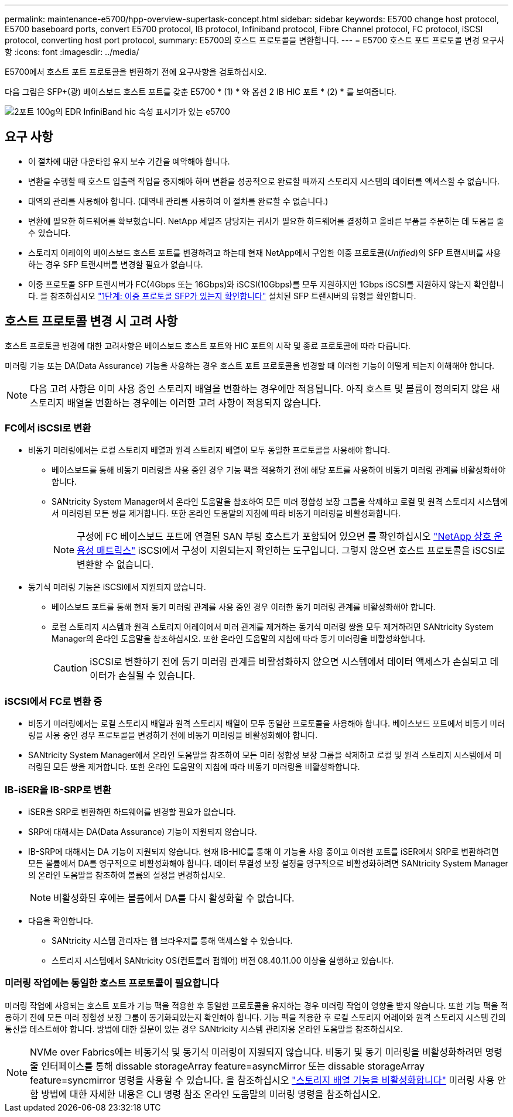 ---
permalink: maintenance-e5700/hpp-overview-supertask-concept.html 
sidebar: sidebar 
keywords: E5700 change host protocol, E5700 baseboard ports, convert E5700 protocol, IB protocol, Infiniband protocol, Fibre Channel protocol, FC protocol, iSCSI protocol, converting host port protocol, 
summary: E5700의 호스트 프로토콜을 변환합니다. 
---
= E5700 호스트 포트 프로토콜 변경 요구사항
:icons: font
:imagesdir: ../media/


[role="lead"]
E5700에서 호스트 포트 프로토콜을 변환하기 전에 요구사항을 검토하십시오.

다음 그림은 SFP+(광) 베이스보드 호스트 포트를 갖춘 E5700 * (1) * 와 옵션 2 IB HIC 포트 * (2) * 를 보여줍니다.

image::../media/e5700_with_2_port_100g_edr_infiniband_hic_w_callouts.gif[2포트 100g의 EDR InfiniBand hic 속성 표시기가 있는 e5700]



== 요구 사항

* 이 절차에 대한 다운타임 유지 보수 기간을 예약해야 합니다.
* 변환을 수행할 때 호스트 입출력 작업을 중지해야 하며 변환을 성공적으로 완료할 때까지 스토리지 시스템의 데이터를 액세스할 수 없습니다.
* 대역외 관리를 사용해야 합니다. (대역내 관리를 사용하여 이 절차를 완료할 수 없습니다.)
* 변환에 필요한 하드웨어를 확보했습니다. NetApp 세일즈 담당자는 귀사가 필요한 하드웨어를 결정하고 올바른 부품을 주문하는 데 도움을 줄 수 있습니다.
* 스토리지 어레이의 베이스보드 호스트 포트를 변경하려고 하는데 현재 NetApp에서 구입한 이중 프로토콜(_Unified_)의 SFP 트랜시버를 사용하는 경우 SFP 트랜시버를 변경할 필요가 없습니다.
* 이중 프로토콜 SFP 트랜시버가 FC(4Gbps 또는 16Gbps)와 iSCSI(10Gbps)를 모두 지원하지만 1Gbps iSCSI를 지원하지 않는지 확인합니다. 을 참조하십시오 link:hpp-change-host-protocol-task.html["1단계: 이중 프로토콜 SFP가 있는지 확인합니다"] 설치된 SFP 트랜시버의 유형을 확인합니다.




== 호스트 프로토콜 변경 시 고려 사항

호스트 프로토콜 변경에 대한 고려사항은 베이스보드 호스트 포트와 HIC 포트의 시작 및 종료 프로토콜에 따라 다릅니다.

미러링 기능 또는 DA(Data Assurance) 기능을 사용하는 경우 호스트 포트 프로토콜을 변경할 때 이러한 기능이 어떻게 되는지 이해해야 합니다.


NOTE: 다음 고려 사항은 이미 사용 중인 스토리지 배열을 변환하는 경우에만 적용됩니다. 아직 호스트 및 볼륨이 정의되지 않은 새 스토리지 배열을 변환하는 경우에는 이러한 고려 사항이 적용되지 않습니다.



=== FC에서 iSCSI로 변환

* 비동기 미러링에서는 로컬 스토리지 배열과 원격 스토리지 배열이 모두 동일한 프로토콜을 사용해야 합니다.
+
** 베이스보드를 통해 비동기 미러링을 사용 중인 경우 기능 팩을 적용하기 전에 해당 포트를 사용하여 비동기 미러링 관계를 비활성화해야 합니다.
** SANtricity System Manager에서 온라인 도움말을 참조하여 모든 미러 정합성 보장 그룹을 삭제하고 로컬 및 원격 스토리지 시스템에서 미러링된 모든 쌍을 제거합니다. 또한 온라인 도움말의 지침에 따라 비동기 미러링을 비활성화합니다.
+

NOTE: 구성에 FC 베이스보드 포트에 연결된 SAN 부팅 호스트가 포함되어 있으면 를 확인하십시오 https://mysupport.netapp.com/NOW/products/interoperability["NetApp 상호 운용성 매트릭스"^] iSCSI에서 구성이 지원되는지 확인하는 도구입니다. 그렇지 않으면 호스트 프로토콜을 iSCSI로 변환할 수 없습니다.



* 동기식 미러링 기능은 iSCSI에서 지원되지 않습니다.
+
** 베이스보드 포트를 통해 현재 동기 미러링 관계를 사용 중인 경우 이러한 동기 미러링 관계를 비활성화해야 합니다.
** 로컬 스토리지 시스템과 원격 스토리지 어레이에서 미러 관계를 제거하는 동기식 미러링 쌍을 모두 제거하려면 SANtricity System Manager의 온라인 도움말을 참조하십시오. 또한 온라인 도움말의 지침에 따라 동기 미러링을 비활성화합니다.
+

CAUTION: iSCSI로 변환하기 전에 동기 미러링 관계를 비활성화하지 않으면 시스템에서 데이터 액세스가 손실되고 데이터가 손실될 수 있습니다.







=== iSCSI에서 FC로 변환 중

* 비동기 미러링에서는 로컬 스토리지 배열과 원격 스토리지 배열이 모두 동일한 프로토콜을 사용해야 합니다. 베이스보드 포트에서 비동기 미러링을 사용 중인 경우 프로토콜을 변경하기 전에 비동기 미러링을 비활성화해야 합니다.
* SANtricity System Manager에서 온라인 도움말을 참조하여 모든 미러 정합성 보장 그룹을 삭제하고 로컬 및 원격 스토리지 시스템에서 미러링된 모든 쌍을 제거합니다. 또한 온라인 도움말의 지침에 따라 비동기 미러링을 비활성화합니다.




=== IB-iSER을 IB-SRP로 변환

* iSER을 SRP로 변환하면 하드웨어를 변경할 필요가 없습니다.
* SRP에 대해서는 DA(Data Assurance) 기능이 지원되지 않습니다.
* IB-SRP에 대해서는 DA 기능이 지원되지 않습니다. 현재 IB-HIC를 통해 이 기능을 사용 중이고 이러한 포트를 iSER에서 SRP로 변환하려면 모든 볼륨에서 DA를 영구적으로 비활성화해야 합니다. 데이터 무결성 보장 설정을 영구적으로 비활성화하려면 SANtricity System Manager의 온라인 도움말을 참조하여 볼륨의 설정을 변경하십시오.
+

NOTE: 비활성화된 후에는 볼륨에서 DA를 다시 활성화할 수 없습니다.

* 다음을 확인합니다.
+
** SANtricity 시스템 관리자는 웹 브라우저를 통해 액세스할 수 있습니다.
** 스토리지 시스템에서 SANtricity OS(컨트롤러 펌웨어) 버전 08.40.11.00 이상을 실행하고 있습니다.






=== 미러링 작업에는 동일한 호스트 프로토콜이 필요합니다

미러링 작업에 사용되는 호스트 포트가 기능 팩을 적용한 후 동일한 프로토콜을 유지하는 경우 미러링 작업이 영향을 받지 않습니다. 또한 기능 팩을 적용하기 전에 모든 미러 정합성 보장 그룹이 동기화되었는지 확인해야 합니다. 기능 팩을 적용한 후 로컬 스토리지 어레이와 원격 스토리지 시스템 간의 통신을 테스트해야 합니다. 방법에 대한 질문이 있는 경우 SANtricity 시스템 관리자용 온라인 도움말을 참조하십시오.


NOTE: NVMe over Fabrics에는 비동기식 및 동기식 미러링이 지원되지 않습니다. 비동기 및 동기 미러링을 비활성화하려면 명령줄 인터페이스를 통해 dissable storageArray feature=asyncMirror 또는 dissable storageArray feature=syncmirror 명령을 사용할 수 있습니다. 을 참조하십시오 http://docs.netapp.com/ess-11/topic/com.netapp.doc.ssm-cli-115/GUID-0F156C94-C2A7-4458-A922-56439A098C09.html["스토리지 배열 기능을 비활성화합니다"^] 미러링 사용 안 함 방법에 대한 자세한 내용은 CLI 명령 참조 온라인 도움말의 미러링 명령을 참조하십시오.
